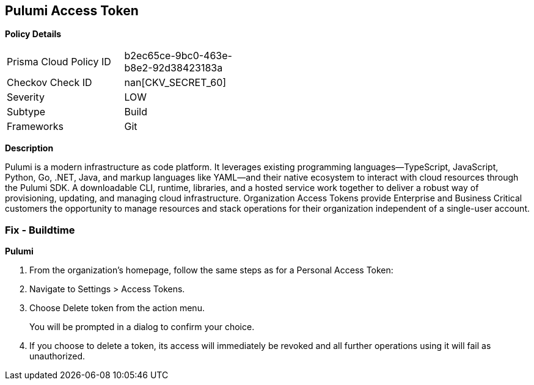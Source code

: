 == Pulumi Access Token


*Policy Details* 

[width=45%]
[cols="1,1"]
|=== 
|Prisma Cloud Policy ID 
| b2ec65ce-9bc0-463e-b8e2-92d38423183a

|Checkov Check ID 
| nan[CKV_SECRET_60]

|Severity
|LOW

|Subtype
|Build

|Frameworks
|Git

|=== 



*Description* 


Pulumi is a modern infrastructure as code platform.
It leverages existing programming languages--TypeScript, JavaScript, Python, Go, .NET, Java, and markup languages like YAML--and their native ecosystem to interact with cloud resources through the Pulumi SDK.
A downloadable CLI, runtime, libraries, and a hosted service work together to deliver a robust way of provisioning, updating, and managing cloud infrastructure.
Organization Access Tokens provide Enterprise and Business Critical customers the opportunity to manage resources and stack operations for their organization independent of a single-user account.

=== Fix - Buildtime


*Pulumi* 



. From the organization's homepage, follow the same steps as for a Personal Access Token:

. Navigate to Settings > Access Tokens.

. Choose Delete token from the action menu.
+
You will be prompted in a dialog to confirm your choice.

. If you choose to delete a token, its access will immediately be revoked and all further operations using it will fail as unauthorized.
